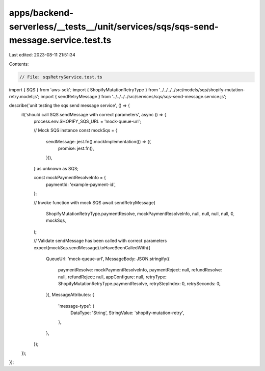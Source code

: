 apps/backend-serverless/__tests__/unit/services/sqs/sqs-send-message.service.test.ts
====================================================================================

Last edited: 2023-08-11 21:51:34

Contents:

.. code-block:: ts

    // File: sqsRetryService.test.ts
import { SQS } from 'aws-sdk';
import { ShopifyMutationRetryType } from '../../../../src/models/sqs/shopify-mutation-retry.model.js';
import { sendRetryMessage } from '../../../../src/services/sqs/sqs-send-message.service.js';

describe('unit testing the sqs send message service', () => {
    it('should call SQS.sendMessage with correct parameters', async () => {
        process.env.SHOPIFY_SQS_URL = 'mock-queue-url';

        // Mock SQS instance
        const mockSqs = {
            sendMessage: jest.fn().mockImplementation(() => ({
                promise: jest.fn(),
            })),
        } as unknown as SQS;

        const mockPaymentResolveInfo = {
            paymentId: 'example-payment-id',
        };

        // Invoke function with mock SQS
        await sendRetryMessage(
            ShopifyMutationRetryType.paymentResolve,
            mockPaymentResolveInfo,
            null,
            null,
            null,
            null,
            0,
            mockSqs,
        );

        // Validate sendMessage has been called with correct parameters
        expect(mockSqs.sendMessage).toHaveBeenCalledWith({
            QueueUrl: 'mock-queue-url',
            MessageBody: JSON.stringify({
                paymentResolve: mockPaymentResolveInfo,
                paymentReject: null,
                refundResolve: null,
                refundReject: null,
                appConfigure: null,
                retryType: ShopifyMutationRetryType.paymentResolve,
                retryStepIndex: 0,
                retrySeconds: 0,
            }),
            MessageAttributes: {
                'message-type': {
                    DataType: 'String',
                    StringValue: 'shopify-mutation-retry',
                },
            },
        });
    });
});


